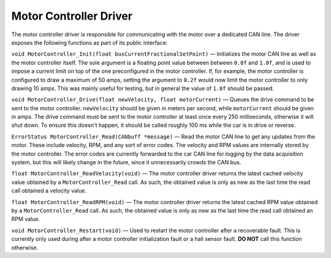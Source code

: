***********************
Motor Controller Driver
***********************

The motor controller driver is responsible for communicating with the motor over a dedicated CAN line. The driver exposes the following functions as part of its public interface:

``void MotorController_Init(float busCurrentFractionalSetPoint)`` — Initializes the motor CAN line as well as the motor controller itself. The sole argument is a floating point value between between ``0.0f`` and ``1.0f``, and is used to impose a current limit on top of the one preconfigured in the motor controller. If, for example, the motor controller is configured to draw a maximum of 50 amps, setting the argument to ``0.2f`` would now limit the motor controller to only drawing 10 amps. This was mainly useful for testing, but in general the value of ``1.0f`` should be passed.

``void MotorController_Drive(float newVelocity, float motorCurrent)`` — Queues the drive command to be sent to the motor controller. ``newVelocity`` should be given in meters per second, while ``motorCurrent`` should be given in amps. The drive command must be sent to the motor controller at least once every 250 milliseconds, otherwise it will shut down. To ensure this doesn't happen, it should be called roughly 100 ms while the car is in drive or reverse.

``ErrorStatus MotorController_Read(CANbuff *message)`` — Read the motor CAN line to get any updates from the motor. These include velocity, RPM, and any sort of error codes. The velocity and RPM values are internally stored by the motor controller. The error codes are currently forwarded to the car CAN line for logging by the data acquisition system, but this will likely change in the future, since it unnecessarily crowds the CAN bus.

``float MotorController_ReadVelocity(void)`` — The motor controller driver returns the latest cached velocity value obtained by a ``MotorController_Read`` call. As such, the obtained value is only as new as the last time the read call obtained a velocity value.

``float MotorController_ReadRPM(void)`` — The motor controller driver returns the latest cached RPM value obtained by a ``MotorController_Read`` call. As such, the obtained value is only as new as the last time the read call obtained an RPM value.

``void MotorController_Restart(void)`` — Used to restart the motor controller after a recoverable fault. This is currently only used during after a motor controller initialization fault or a hall sensor fault. **DO NOT** call this function otherwise.